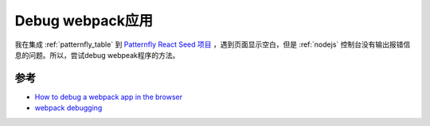 .. _debug_webpack:

=====================
Debug webpack应用
=====================

我在集成 :ref:`patternfly_table` 到 `Patternfly React Seed 项目 <https://github.com/patternfly/patternfly-react-seed>`_ ，遇到页面显示空白，但是 :ref:`nodejs` 控制台没有输出报错信息的问题。所以，尝试debug webpeak程序的方法。

参考
=======

- `How to debug a webpack app in the browser <https://blog.jakoblind.no/debug-webpack-app-browser/>`_
- `webpack debugging <https://webpack.js.org/contribute/debugging/>`_
